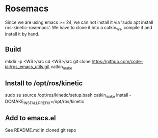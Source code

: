 #+STARTUP: showeverything

* Rosemacs
   Since we are using emacs >= 24, we can not install it via 'sudo apt install ros-kinetic-rosemacs'.
   We have to clone it into a catkin_ws, compile it and install it by hand.

** Build 
   mkdir -p <WS>/src
   cd <WS>/src
   git clone https://github.com/code-iai/ros_emacs_utils.git
   catkin_make

** Install to /opt/ros/kinetic
   sudo su
   source /opt/ros/kinetic/setup.bash
   catkin_make install -DCMAKE_INSTALL_PREFIX=/opt/ros/kinetic                                       

** Add to emacs.el
   See README.md in cloned git repo

